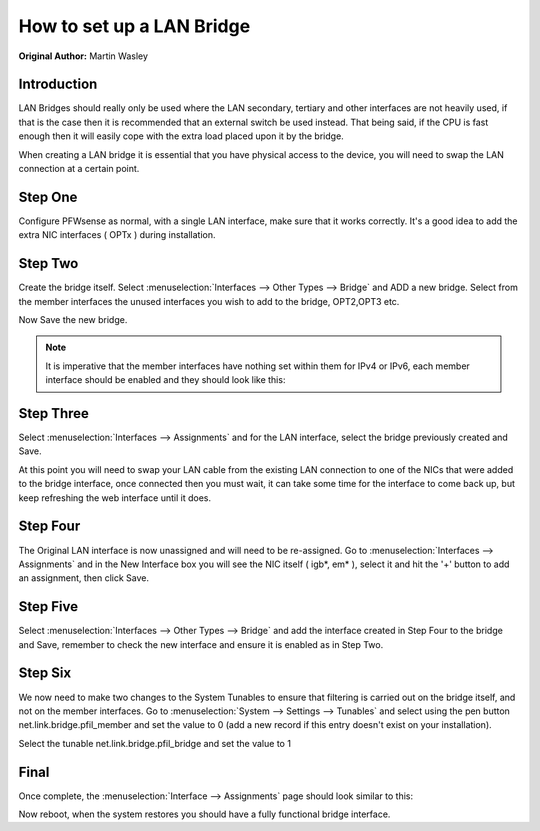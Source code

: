 **How to set up a LAN Bridge**
==============================

**Original Author:** Martin Wasley

**Introduction**
-----------------
LAN Bridges should really only be used where the LAN secondary, tertiary and other interfaces
are not heavily used, if that is the case then it is recommended that an external switch
be used instead. That being said, if the CPU is fast enough then it will easily cope with
the extra load placed upon it by the bridge.

When creating a LAN bridge it is essential that you have physical access to the device,
you will need to swap the LAN  connection at a certain point.

**Step One**
-----------------
Configure PFWsense as normal, with a single LAN interface, make sure that it works correctly.
It's a good idea to add the extra NIC interfaces ( OPTx ) during installation.

**Step Two**
-----------------
Create the bridge itself. Select :menuselection:`Interfaces --> Other Types --> Bridge` and ADD a new bridge. Select
from the member interfaces the unused interfaces you wish to add to the bridge, OPT2,OPT3 etc.
    
.. image:: images/lan_bridge_1.png
	:width: 100%

Now Save the new bridge.

.. Note::
    It is imperative that the member interfaces have nothing set within them for IPv4 or IPv6,
    each member interface should be enabled and they should look like this:
    
.. image:: images/lan_bridge_2.png
	:width: 100%

**Step Three**
-----------------
Select :menuselection:`Interfaces --> Assignments` and for the LAN interface, select the bridge previously created
and Save.

.. image:: images/lan_bridge_3.png
	:width: 100%

At this point you will need to swap your LAN cable from the existing LAN connection to one of
the NICs that were added to the bridge interface, once connected then you must wait, it can take some
time for the interface to come back up, but keep refreshing the web interface until it does.

**Step Four**
-----------------
The Original LAN interface is now unassigned and will need to be re-assigned. Go to
:menuselection:`Interfaces --> Assignments` and in the New Interface box you will see the NIC itself ( igb*, em* ),
select it and hit the '+' button to add an assignment, then click Save.

.. image:: images/lan_bridge_5.png
	:width: 100%

**Step Five**
-----------------
Select :menuselection:`Interfaces --> Other Types --> Bridge` and add the interface created in Step Four to the bridge
and Save, remember to check the new interface and ensure it is enabled as in Step Two.

.. image:: images/lan_bridge_4.png
	:width: 100%

**Step Six**
-----------------    
We now need to make two changes to the System Tunables to ensure that filtering is carried
out on the bridge itself, and not on the member interfaces. Go to :menuselection:`System --> Settings --> Tunables`
and select using the pen button net.link.bridge.pfil_member and set the value to 0
(add a new record if this entry doesn't exist on your installation).

.. image:: images/lan_bridge_6.png
	:width: 100%

Select the tunable net.link.bridge.pfil_bridge and set the value to 1

.. image:: images/lan_bridge_7.png
	:width: 100%

**Final**
-----------------    
Once complete, the :menuselection:`Interface --> Assignments` page should look similar to this:

.. image:: images/lan_bridge_8.png
	:width: 100%


Now reboot, when the system restores you should have a fully functional bridge interface.